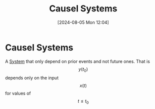 :PROPERTIES:
:ID:       240aca67-b15c-4bea-ba1e-09f80a59ccd5
:END:
#+title: Causel Systems
#+date: [2024-08-05 Mon 12:04]
#+STARTUP: latexpreview

* Causel Systems
A [[id:e8b3e3c8-1012-4b36-8aa5-81ebf472052f][System]] that only depend on prior events and not future ones. That is \[y(t_0)\] depends only on the input \[x(t)\] for values of \[t\leq t_0\]
